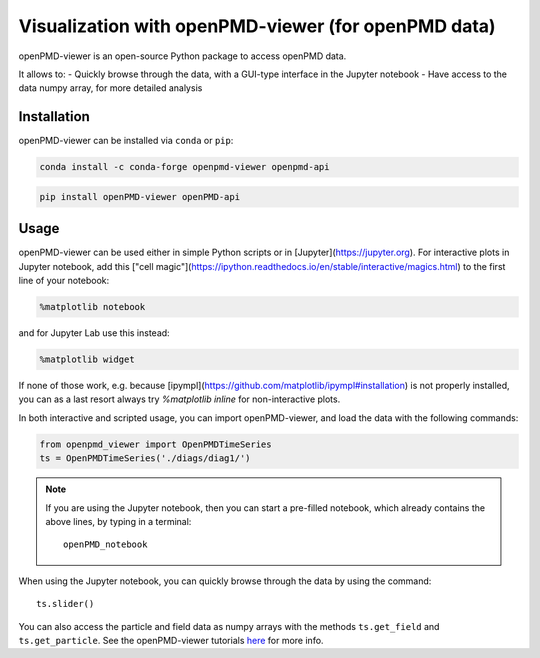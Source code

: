 Visualization with openPMD-viewer (for openPMD data)
====================================================

openPMD-viewer is an open-source Python package to access openPMD data.

It allows to:
- Quickly browse through the data, with a GUI-type interface in the Jupyter notebook
- Have access to the data numpy array, for more detailed analysis

Installation
------------

openPMD-viewer can be installed via ``conda`` or ``pip``:

.. code-block:: bash

    conda install -c conda-forge openpmd-viewer openpmd-api

.. code-block:: bash

    pip install openPMD-viewer openPMD-api

Usage
-----

openPMD-viewer can be used either in simple Python scripts or in [Jupyter](https://jupyter.org).
For interactive plots in Jupyter notebook, add this ["cell magic"](https://ipython.readthedocs.io/en/stable/interactive/magics.html) to the first line of your notebook:

.. code-block:: python

   %matplotlib notebook

and for Jupyter Lab use this instead:

.. code-block:: python

   %matplotlib widget

If none of those work, e.g. because [ipympl](https://github.com/matplotlib/ipympl#installation) is not properly installed, you can as a last resort always try `%matplotlib inline` for non-interactive plots.

In both interactive and scripted usage, you can import openPMD-viewer, and load the data with the following commands:

.. code-block:: python

    from openpmd_viewer import OpenPMDTimeSeries
    ts = OpenPMDTimeSeries('./diags/diag1/')

.. note::

    If you are using the Jupyter notebook, then you can start a pre-filled
    notebook, which already contains the above lines, by typing in a terminal:

    ::

        openPMD_notebook

When using the Jupyter notebook, you can quickly browse through the data
by using the command:

::

    ts.slider()

You can also access the particle and field data as numpy arrays with the
methods ``ts.get_field`` and ``ts.get_particle``. See the openPMD-viewer
tutorials `here <https://github.com/openPMD/openPMD-viewer/tree/master/tutorials>`_ for more info.
